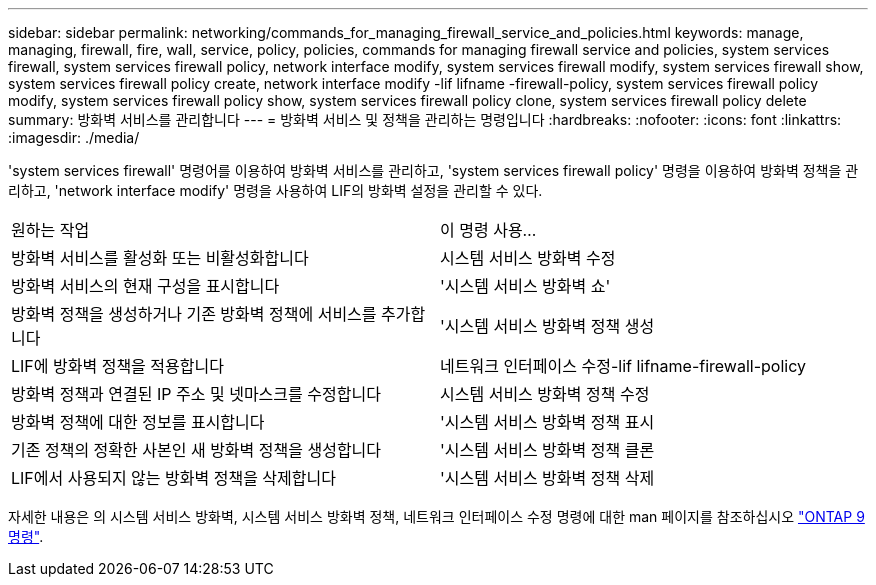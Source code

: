 ---
sidebar: sidebar 
permalink: networking/commands_for_managing_firewall_service_and_policies.html 
keywords: manage, managing, firewall, fire, wall, service, policy, policies, commands for managing firewall service and policies, system services firewall, system services firewall policy, network interface modify, system services firewall modify, system services firewall show, system services firewall policy create, network interface modify -lif lifname -firewall-policy, system services firewall policy modify, system services firewall policy show, system services firewall policy clone, system services firewall policy delete 
summary: 방화벽 서비스를 관리합니다 
---
= 방화벽 서비스 및 정책을 관리하는 명령입니다
:hardbreaks:
:nofooter: 
:icons: font
:linkattrs: 
:imagesdir: ./media/


[role="lead"]
'system services firewall' 명령어를 이용하여 방화벽 서비스를 관리하고, 'system services firewall policy' 명령을 이용하여 방화벽 정책을 관리하고, 'network interface modify' 명령을 사용하여 LIF의 방화벽 설정을 관리할 수 있다.

|===


| 원하는 작업 | 이 명령 사용... 


 a| 
방화벽 서비스를 활성화 또는 비활성화합니다
 a| 
시스템 서비스 방화벽 수정



 a| 
방화벽 서비스의 현재 구성을 표시합니다
 a| 
'시스템 서비스 방화벽 쇼'



 a| 
방화벽 정책을 생성하거나 기존 방화벽 정책에 서비스를 추가합니다
 a| 
'시스템 서비스 방화벽 정책 생성



 a| 
LIF에 방화벽 정책을 적용합니다
 a| 
네트워크 인터페이스 수정-lif lifname-firewall-policy



 a| 
방화벽 정책과 연결된 IP 주소 및 넷마스크를 수정합니다
 a| 
시스템 서비스 방화벽 정책 수정



 a| 
방화벽 정책에 대한 정보를 표시합니다
 a| 
'시스템 서비스 방화벽 정책 표시



 a| 
기존 정책의 정확한 사본인 새 방화벽 정책을 생성합니다
 a| 
'시스템 서비스 방화벽 정책 클론



 a| 
LIF에서 사용되지 않는 방화벽 정책을 삭제합니다
 a| 
'시스템 서비스 방화벽 정책 삭제

|===
자세한 내용은 의 시스템 서비스 방화벽, 시스템 서비스 방화벽 정책, 네트워크 인터페이스 수정 명령에 대한 man 페이지를 참조하십시오 link:http://docs.netapp.com/ontap-9/topic/com.netapp.doc.dot-cm-cmpr/GUID-5CB10C70-AC11-41C0-8C16-B4D0DF916E9B.html["ONTAP 9 명령"^].
